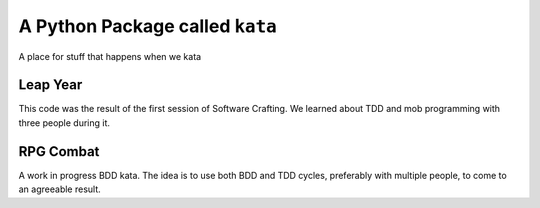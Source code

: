 A Python Package called ``kata``
================================
A place for stuff that happens when we kata

Leap Year
---------
This code was the result of the first session of Software Crafting. We learned
about TDD and mob programming with three people during it.

RPG Combat
----------
A work in progress BDD kata. The idea is to use both BDD and TDD cycles, preferably with multiple people, to come to an agreeable result.